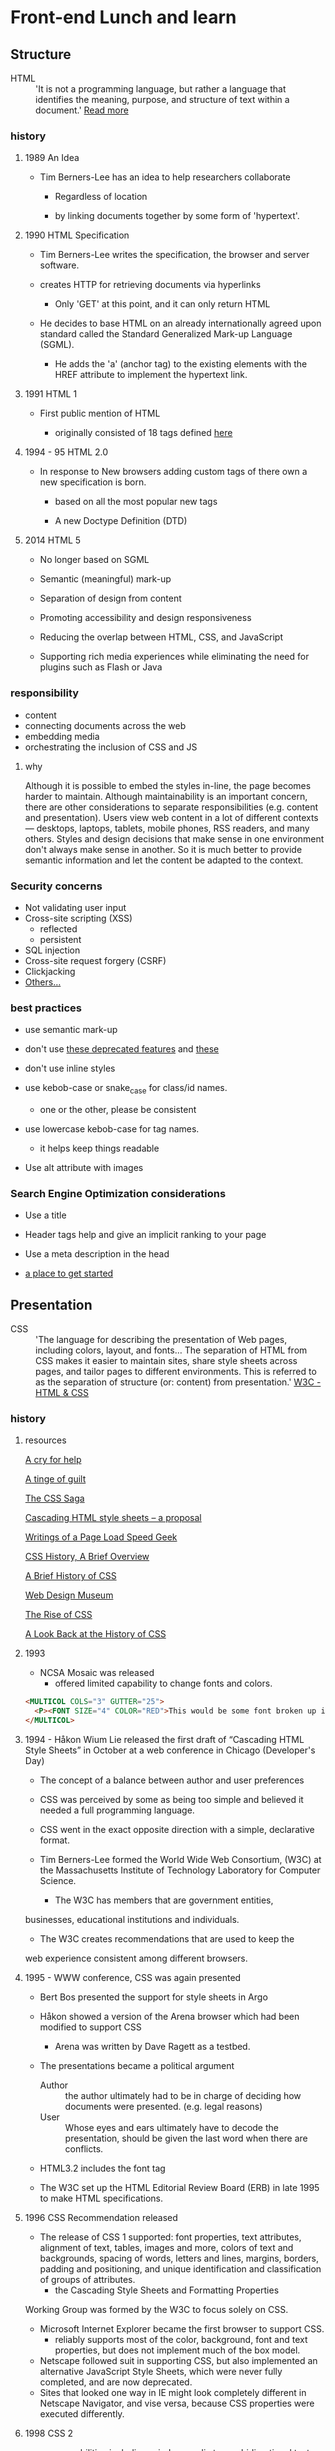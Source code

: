 * Front-end Lunch and learn
** Structure

   - HTML :: 'It is not a programming language, but rather a
     language that identifies the meaning, purpose, and structure
     of text within a document.' [[https://html.com/html5/#ixzz6FBt3HtF4][Read more]]

*** history

**** 1989 An Idea

     - Tim Berners-Lee has an idea to help researchers collaborate

       - Regardless of location

       - by linking documents together by some form of 'hypertext'.

**** 1990 HTML Specification

     - Tim Berners-Lee writes the specification, the browser and
       server software.

     - creates HTTP for retrieving documents via hyperlinks

       - Only 'GET' at this point, and it can only return HTML

     - He decides to base HTML on an already internationally agreed
       upon standard called the Standard Generalized Mark-up
       Language (SGML).

       - He adds the 'a' (anchor tag) to the existing elements with the HREF attribute to implement the hypertext link.

**** 1991 HTML 1

     - First public mention of HTML

       - originally consisted of 18 tags defined [[http://info.cern.ch/hypertext/WWW/MarkUp/Tags.html][here]]

**** 1994 - 95 HTML 2.0

     - In response to New browsers adding custom tags of there own
       a new specification is born.

       - based on all the most popular new tags

       - A new Doctype Definition (DTD)

**** 2014 HTML 5

     - No longer based on SGML

     - Semantic (meaningful) mark-up

     - Separation of design from content

     - Promoting accessibility and design responsiveness

     - Reducing the overlap between HTML, CSS, and JavaScript

     - Supporting rich media experiences while eliminating the need
       for plugins such as Flash or Java

*** responsibility

    - content
    - connecting documents across the web
    - embedding media
    - orchestrating the inclusion of CSS and JS

**** why

     Although it is possible to embed the styles in-line, the page
     becomes harder to maintain. Although maintainability is an
     important concern, there are other considerations to
     separate responsibilities (e.g. content and presentation).
     Users view web content in a lot of different contexts —
     desktops, laptops, tablets, mobile phones, RSS readers, and
     many others. Styles and design decisions that make sense in
     one environment don't always make sense in another. So it is
     much better to provide semantic information and let the content
     be adapted to the context.

*** Security concerns

    - Not validating user input
    - Cross-site scripting (XSS)
      - reflected
      - persistent
    - SQL injection
    - Cross-site request forgery (CSRF)
    - Clickjacking
    - [[https://developer.mozilla.org/en-US/docs/Learn/Server-side/First_steps/Website_security][Others...]]

*** best practices

    - use semantic mark-up

    - don't use [[https://html.com/deprecated/][these deprecated features]] and [[https://rules.sonarsource.com/html/tag/html5/RSPEC-1827][these]]

    - don't use inline styles

    - use kebob-case or snake_case for class/id names.

      - one or the other, please be consistent

    - use lowercase kebob-case for tag names.

      - it helps keep things readable

    - Use alt attribute with images

*** Search Engine Optimization considerations

    - Use a title

    - Header tags help and give an implicit ranking to your page

    - Use a meta description in the head

    - [[https://support.google.com/webmasters/answer/7451184?hl=en][a place to get started]]

** Presentation

   - CSS :: 'The language for describing the presentation of
     Web pages, including colors, layout, and fonts...
     The separation of HTML from CSS makes it easier to maintain
     sites, share style sheets across pages, and tailor pages to
     different environments. This is referred to as the separation
     of structure (or: content) from presentation.' [[https://www.w3.org/standards/webdesign/htmlcss.html][W3C - HTML & CSS]]

*** history

***** resources
      [[http://1997.webhistory.org/www.lists/www-talk.1994q1/0648.html][A cry for help]]

      [[http://www.zerobugsandprogramfaster.net/essays/2.html][A tinge of guilt]]

      [[https://www.w3.org/Style/LieBos2e/history/Overview.html][The CSS Saga]]

      [[https://www.w3.org/People/howcome/p/cascade.html][Cascading HTML style sheets -- a proposal]]

      [[http://www.css-class.com/a-brief-history-of-css/][Writings of a Page Load Speed Geek]]

      [[https://simplecss.eu/css-history-brief-overview.html][CSS History, A Brief Overview]]

      [[http://www.technologyuk.net/computing/website-development/introduction-to-css/introduction.shtml][A Brief History of CSS]]

      [[https://www.webdesignmuseum.org/][Web Design Museum]]

      [[https://thehistoryoftheweb.com/the-rise-of-css/][The Rise of CSS]]

      [[https://thehistoryoftheweb.com/look-back-history-css/][A Look Back at the History of CSS]]

**** 1993

     - NCSA Mosaic was released
       - offered limited capability to change fonts and colors.

     #+BEGIN_SRC html
     <MULTICOL COLS="3" GUTTER="25">
       <P><FONT SIZE="4" COLOR="RED">This would be some font broken up into columns</FONT></P>
     </MULTICOL>
     #+END_SRC

**** 1994 - Håkon Wium Lie released the first draft of “Cascading HTML Style Sheets” in October at a web conference in Chicago (Developer's Day)

     - The concept of a balance between author and user preferences

     - CSS was perceived by some as being too simple and believed it
       needed a full programming language.

     - CSS went in the exact opposite direction with a simple,
       declarative format.

     - Tim Berners-Lee formed the World Wide Web Consortium,
       (W3C) at the Massachusetts Institute of Technology
       Laboratory for Computer Science.

       - The W3C has members that are government entities,
	 businesses, educational institutions and individuals.

       - The W3C creates recommendations that are used to keep the
	 web experience consistent among different browsers.

**** 1995 - WWW conference, CSS was again presented

     - Bert Bos presented the support for style sheets in Argo
     - Håkon showed a version of the Arena browser which had been modified to support CSS
       - Arena was written by Dave Ragett as a testbed.
     - The presentations became a political argument
       - Author :: the author ultimately had to be in charge of deciding how documents were presented. (e.g. legal reasons)
       - User :: Whose eyes and ears ultimately have to decode the presentation, should be given the last word when there are conflicts.

     - HTML3.2 includes the font tag

     - The W3C set up the HTML Editorial Review Board (ERB) in
       late 1995 to make HTML specifications.

**** 1996 CSS Recommendation released

     - The release of CSS 1 supported: font properties, text
       attributes, alignment of text, tables, images and more,
       colors of text and backgrounds, spacing of words, letters
       and lines, margins, borders, padding and positioning, and
       unique identification and classification of groups of
       attributes.
       - the Cascading Style Sheets and Formatting Properties
	 Working Group was formed by the W3C to focus solely on CSS.
     - Microsoft Internet Explorer became the first browser to
       support CSS.
       - reliably supports most of the color, background, font and text properties, but does not implement much of the box model.
     - Netscape followed suit in supporting CSS, but also
       implemented an alternative JavaScript Style Sheets, which
       were never fully completed, and are now deprecated.
     - Sites that looked one way in IE might look completely
       different in Netscape Navigator, and vise versa, because
       CSS properties were executed differently.

**** 1998 CSS 2

     - new capabilities including z-index, media types,
       bidirectional text, absolute, relative and fixed
       positioning, and support for aural style sheets
       - then CSS 2.1 fixing the buggy nature of its predecessor
	 has capabilities that allows the user to design page layout.

     - [[https://www.w3.org/Style/CSS/Test/CSS1/current/test5526c.htm][The Box Acid Test]] :: Written by Todd Fahrner tested if
       web browsers supported the CSS language. The test itself is a
       simple webpage with a series of arranged boxes. Browsers
       would either render this page correctly, or fail the test.
       In the beginning, most browsers failed.

**** 1999 CSS 3

     - Allows The User To Create Presentations From Documents And
       to select from a wider range of fonts including those from
       Google and Typecast. Uniquely, CSS3 allows the user to
       incorporate rounded borders and use multiple columns. CSS3
       is considered to be easier to use (when compared to CSS2)
       because it has different modules

**** 2002

     - Wired magazine launch a brand new version of their website
       with a standards based layout using semantic HTML and CSS.

**** 2003

     - Dave Shea creates [[http://csszengarden.com/][CSS Zen Garden]]

**** 2011

     - CSS 2.1 finally being published as an official WC3
       recommendation

     - Between June 2011 and June 2012, the following four modules
       were released as formal recommendations: color, selectors
       level 3, namespaces and media queries

*** responsibility

**** why

*** best practices

** Java-script

*** history

*** responsibility

**** why

*** best practices
